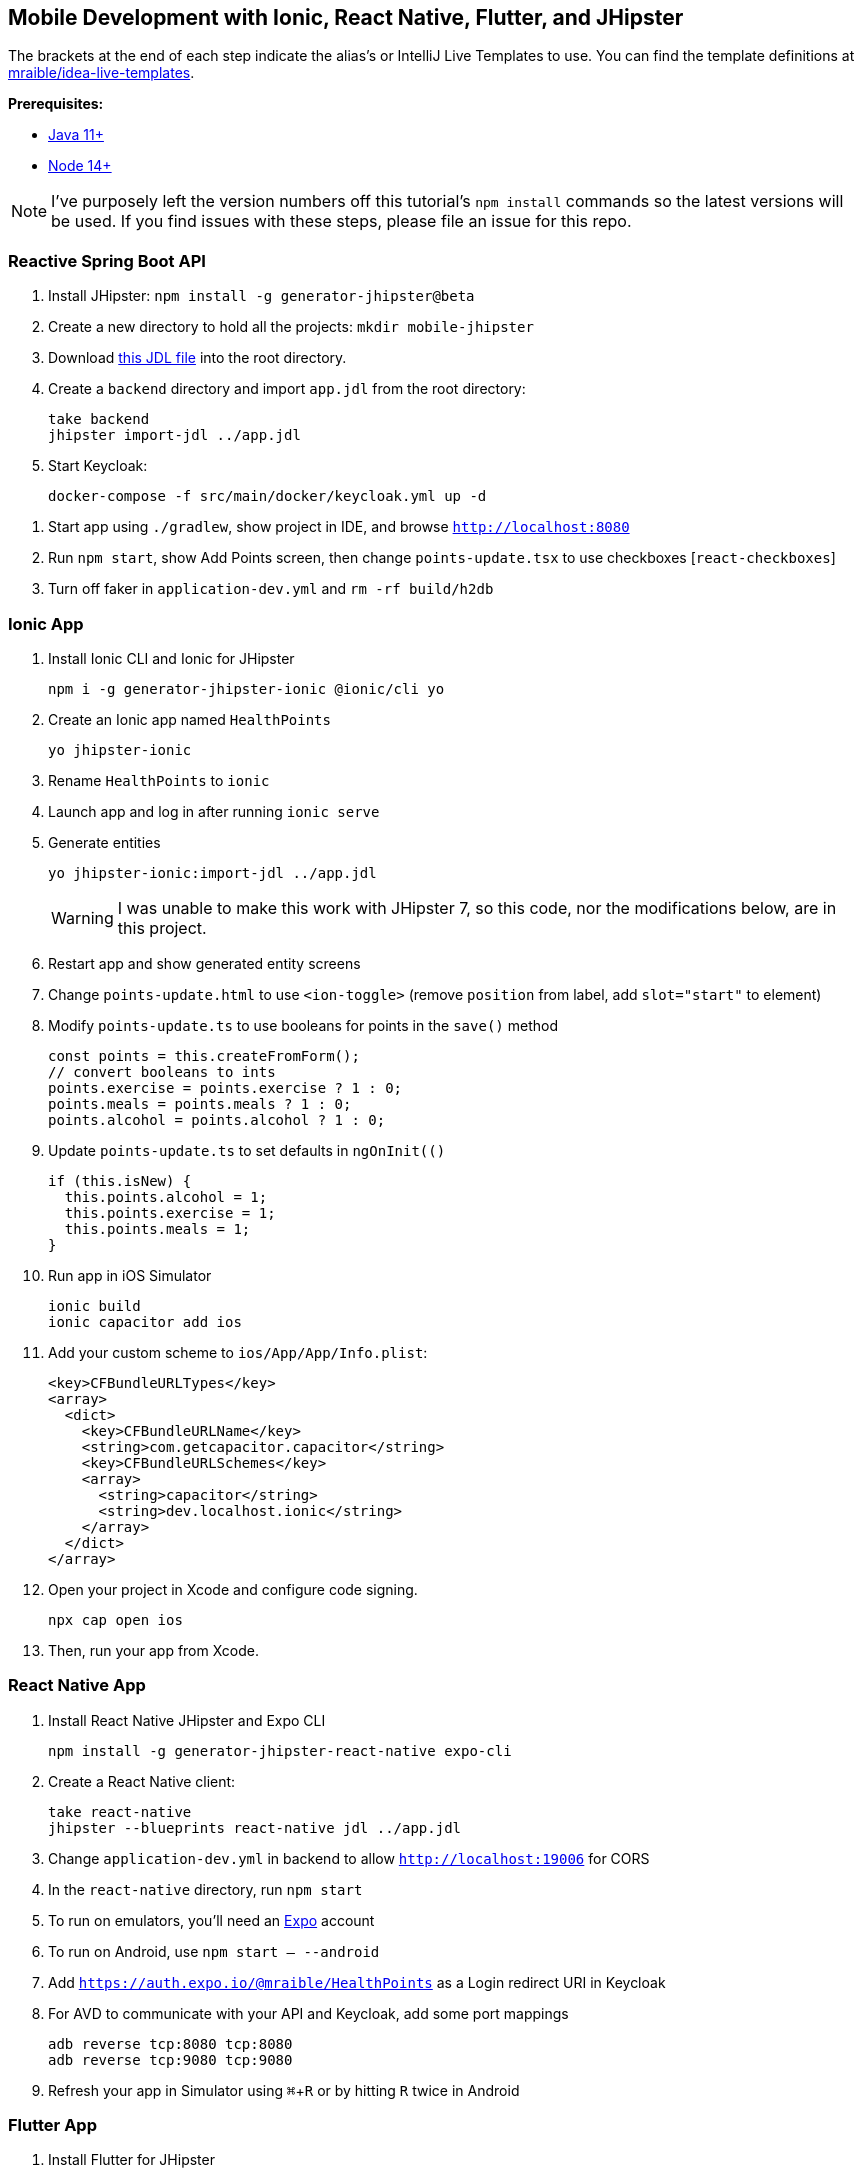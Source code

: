:experimental:
// Define unicode for Apple Command key.
:commandkey: &#8984;

== Mobile Development with Ionic, React Native, Flutter, and JHipster

The brackets at the end of each step indicate the alias's or IntelliJ Live Templates to use. You can find the template definitions at https://github.com/mraible/idea-live-templates[mraible/idea-live-templates].

**Prerequisites:**

* https://adoptopenjdk.net/[Java 11+]
* https://nodejs.org[Node 14+]

NOTE: I've purposely left the version numbers off this tutorial's `npm install` commands so the latest versions will be used. If you find issues with these steps, please file an issue for this repo.

toc::[]

=== Reactive Spring Boot API

. Install JHipster: `npm install -g generator-jhipster@beta`

. Create a new directory to hold all the projects: `mkdir mobile-jhipster`

. Download https://github.com/mraible/mobile-jhipster/blob/main/app.jdl[this JDL file] into the root directory.

. Create a `backend` directory and import `app.jdl` from the root directory:

  take backend
  jhipster import-jdl ../app.jdl

. Start Keycloak:

  docker-compose -f src/main/docker/keycloak.yml up -d

//  docker-compose -f src/main/docker/sonar.yml up -d

. Start app using `./gradlew`, show project in IDE, and browse `http://localhost:8080`

. Run `npm start`, show Add Points screen, then change `points-update.tsx` to use checkboxes [`react-checkboxes`]

. Turn off faker in `application-dev.yml` and `rm -rf build/h2db`
////
. Ensure coverage with Sonar (results at http://localhost:9001):

  ./gradlew -Pprod clean check jacocoTestReport sonarqube -Dsonar.host.url=http://localhost:9001
////

=== Ionic App

. Install Ionic CLI and Ionic for JHipster

  npm i -g generator-jhipster-ionic @ionic/cli yo

. Create an Ionic app named `HealthPoints`

  yo jhipster-ionic

. Rename `HealthPoints` to `ionic`

. Launch app and log in after running `ionic serve`

. Generate entities

  yo jhipster-ionic:import-jdl ../app.jdl
+
WARNING: I was unable to make this work with JHipster 7, so this code, nor the modifications below, are in this project.

. Restart app and show generated entity screens

. Change `points-update.html` to use `<ion-toggle>` (remove `position` from label, add `slot="start"` to element)

. Modify `points-update.ts` to use booleans for points in the `save()` method

  const points = this.createFromForm();
  // convert booleans to ints
  points.exercise = points.exercise ? 1 : 0;
  points.meals = points.meals ? 1 : 0;
  points.alcohol = points.alcohol ? 1 : 0;

. Update `points-update.ts` to set defaults in `ngOnInit(()`

  if (this.isNew) {
    this.points.alcohol = 1;
    this.points.exercise = 1;
    this.points.meals = 1;
  }

. Run app in iOS Simulator

  ionic build
  ionic capacitor add ios

. Add your custom scheme to `ios/App/App/Info.plist`:
+
[source,xml]
----
<key>CFBundleURLTypes</key>
<array>
  <dict>
    <key>CFBundleURLName</key>
    <string>com.getcapacitor.capacitor</string>
    <key>CFBundleURLSchemes</key>
    <array>
      <string>capacitor</string>
      <string>dev.localhost.ionic</string>
    </array>
  </dict>
</array>
----

. Open your project in Xcode and configure code signing.

  npx cap open ios

. Then, run your app from Xcode.

=== React Native App

. Install React Native JHipster and Expo CLI

  npm install -g generator-jhipster-react-native expo-cli

. Create a React Native client:

  take react-native
  jhipster --blueprints react-native jdl ../app.jdl

. Change `application-dev.yml` in backend to allow `http://localhost:19006` for CORS

. In the `react-native` directory, run `npm start`

. To run on emulators, you'll need an https://expo.io/[Expo] account

. To run on Android, use `npm start -- --android`

. Add `https://auth.expo.io/@mraible/HealthPoints` as a Login redirect URI in Keycloak

. For AVD to communicate with your API and Keycloak, add some port mappings

  adb reverse tcp:8080 tcp:8080
  adb reverse tcp:9080 tcp:9080

. Refresh your app in Simulator using kbd:[{commandkey} + R] or by hitting kbd:[R] twice in Android

// todo: document steps to make checkboxes in React Native

=== Flutter App

. Install Flutter for JHipster

  npm install -g generator-jhipster-flutter-merlin
+
NOTE: This module currently only supports JWT auth. There's open issues for https://github.com/merlinofcha0s/generator-jhipster-flutter/issues/23[Keycloak] and https://github.com/merlinofcha0s/generator-jhipster-flutter/issues/31[Okta] support.

. Install Flutter SDK and upgrade

  brew install --cask flutter
  flutter upgrade
  # accept Android licenses
  flutter doctor --android-licenses
  # Needs Java 8 because NoClassDefFoundError: javax/xml/bind/annotation/XmlSchema
  sdk use java 8.0.242.hs-adpt

. Create a Flutter app

  yo jhipster-flutter-merlin # creates flutter-app directory

. Run your app

  cd flutter-app
  flutter run

NOTE: I was unable to make this work with JHipster 7. See https://github.com/merlinofcha0s/generator-jhipster-flutter/issues/50[generator-jhipster-flutter/issues/50] for more information.

=== Use Okta for Identity

. Install the https://cli.okta.com[Okta CLI] and run `okta register` to sign up for a new account. If you already have an account, run `okta login`.

. In the `backend` directory, run `okta apps create jhipster`. Select the default app name, or change it as you see fit. Accept the default Redirect URI values provided for you.

. The Okta CLI streamlines configuring a JHipster app and does several things for you:

1. Creates an OIDC app with the correct redirect URIs:
  - login: `http://localhost:8080/login/oauth2/code/oidc` and `http://localhost:8761/login/oauth2/code/oidc`
  - logout: `http://localhost:8080` and `http://localhost:8761`
2. Creates `ROLE_ADMIN` and `ROLE_USER` groups that JHipster expects
3. Adds your current user to the `ROLE_ADMIN` and `ROLE_USER` groups
4. Creates a `groups` claim in your default authorization server and adds the user's groups to it
+
NOTE: The `http://localhost:8761*` redirect URIs are for the JHipster Registry, which is often used when creating microservices with JHipster. The Okta CLI adds these by default.

. Create a **Native** app using `okta apps create` and use `http://localhost:19006/,https://auth.expo.io/@your-expo-username/reactNativeAppName` as redirect URIs.

  * `http://localhost:19006/,https://auth.expo.io/@mraible/HealthPoints`

. Copy the client ID to `react-native/app/config/app-config.js`

. Create another **Native** app for Ionic with the following redirect URIs:

  * login: `http://localhost:8100/callback,dev.localhost.ionic:/callback`
  * logout: `http://localhost:8100/logout,dev.localhost.ionic:/logout`

. Update `ionic/src/app/auth/auth-config.service.ts` to use the generated client ID

  environment.oidcConfig.server_host = '0oabzvz5mGpjjAT5o5d6';
  environment.oidcConfig.client_id = this.authConfig.clientId;

. Restart mobile apps and log in with Okta!

==== Add Claims to Access Token

NOTE: These steps are only necessary if you are using JHipster v6, or JHipster v7 with a Reactive JHipster backend.

. Add `groups`, `given_name`, and `family_name` as claims to the access token.

* For `given_name`, use expression `user.firstName`
* For `family_name`, use expression `user.lastName`

Source: https://developer.okta.com/blog/2019/06/24/ionic-4-angular-spring-boot-jhipster[Build Mobile Apps with Angular, Ionic 4, and Spring Boot] and https://jruddell.com/blog/jhipster-react-native[JHipster React Native Demo].
